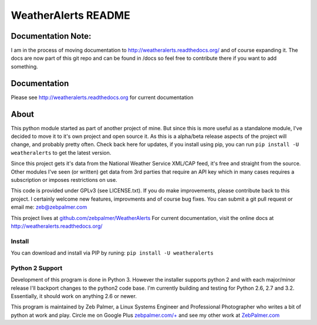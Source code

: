 =====================
WeatherAlerts README
=====================


Documentation Note:
===================
I am in the process of moving documentation to http://weatheralerts.readthedocs.org/ and of course expanding it. The docs are now part of this git repo and can be found in /docs so feel free to contribute there if you want to add something. 
 



Documentation
==============
Please see http://weatheralerts.readthedocs.org for current documentation


About
======
This python module started as part of another project of mine. But since this is more useful as a standalone module,
I've decided to move it to it's own project and open source it. As this is a alpha/beta release aspects of the project will change, 
and probably pretty often. Check back here for updates, if you install using pip, you can run ``pip install -U weatheralerts`` to get the latest version. 

Since this project gets it's data from the National Weather Service XML/CAP feed, it's free and straight from the source.
Other modules I've seen (or written) get data from 3rd parties that require an API key which in many cases requires a subscription or imposes restrictions on use.   

This code is provided under GPLv3 (see LICENSE.txt). If you do make improvements, please contribute back to this project. I certainly welcome new features, improvments and of course bug fixes. You can submit a git pull request or email me: zeb@zebpalmer.com

This project lives at `github.com/zebpalmer/WeatherAlerts <http://github.com/zebpalmer/WeatherAlerts>`_  For current documentation, visit the online docs at http://weatheralerts.readthedocs.org/


Install
---------
You can download and install via PIP by runing:  ``pip install -U weatheralerts``


Python 2 Support
-----------------
Development of this program is done in Python 3. However the installer supports python 2 and with each major/minor release I'll backport changes to the python2 code base. 
I'm currently building and testing for Python 2.6, 2.7 and 3.2. Essentially, it should work on anything 2.6 or newer. 




This program is maintained by Zeb Palmer, a Linux Systems Engineer and Professional Photographer who writes a bit of python at work and play. 
Circle me on Google Plus `zebpalmer.com/+ <http://zebpalmer.com/+>`_ and see my other work at `ZebPalmer.com <http://www.zebpalmer.com>`_


